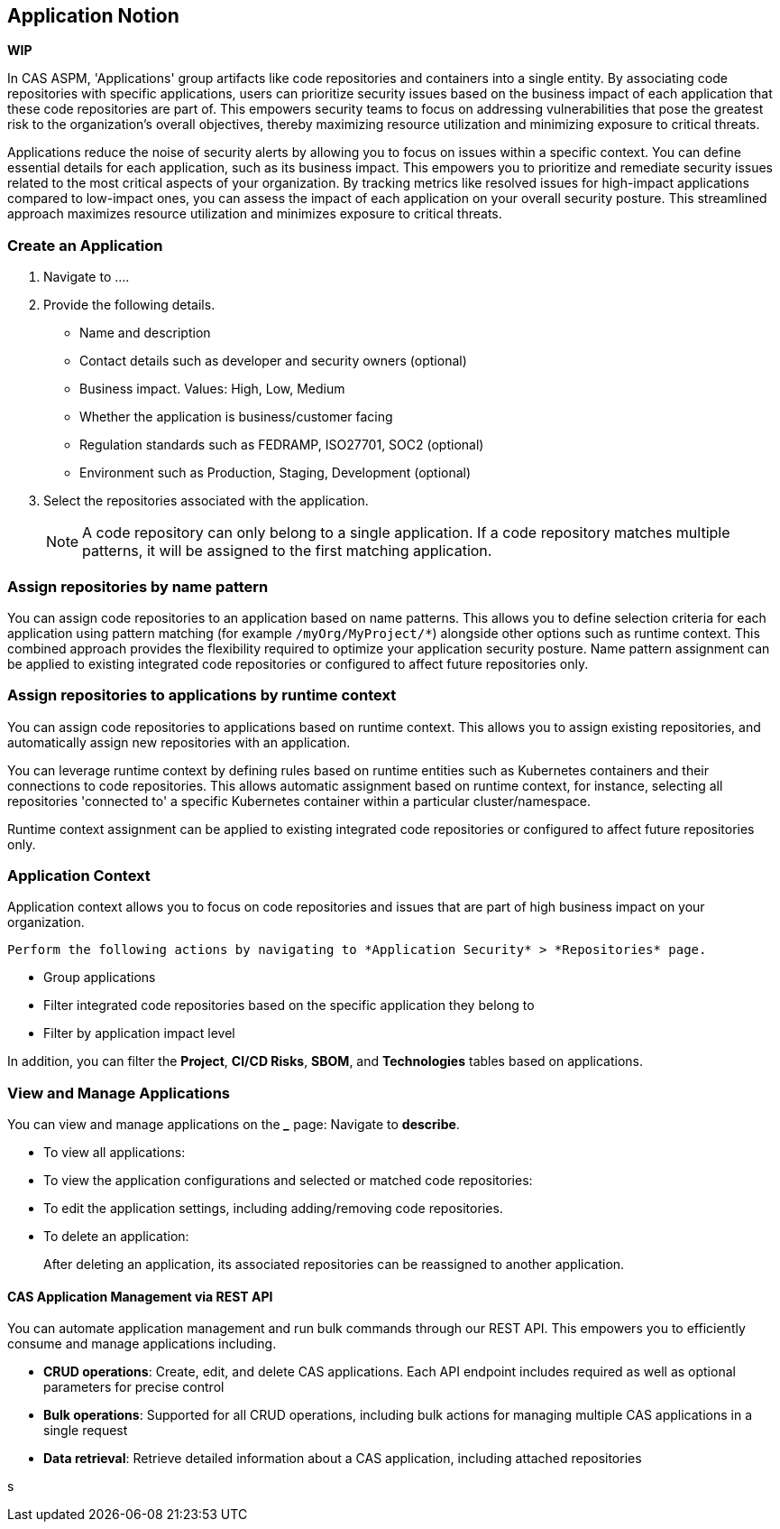 == Application Notion

*WIP*

In CAS ASPM, 'Applications' group artifacts like code repositories and containers into a single entity. By associating code repositories with specific applications, users can prioritize security issues based on the business impact of each application that these code repositories are part of. This empowers security teams to focus on addressing vulnerabilities that pose the greatest risk to the organization's overall objectives, thereby maximizing resource utilization and minimizing exposure to critical threats. 

Applications reduce the noise of security alerts by allowing you to focus on issues within a specific context. You can define essential details for each application, such as its business impact. This empowers you to prioritize and remediate security issues related to the most critical aspects of your organization. By tracking metrics like resolved issues for high-impact applications compared to low-impact ones, you can assess the impact of each application on your overall security posture. This streamlined approach maximizes resource utilization and minimizes exposure to critical threats.


[.tasks]

=== Create an Application

[.procedure]

. Navigate to ....

. Provide the following details.
+
* Name and description
* Contact details such as developer and security owners (optional)
* Business impact. Values: High, Low, Medium
* Whether the application is business/customer facing
* Regulation standards such as FEDRAMP, ISO27701, SOC2 (optional)
* Environment such as Production, Staging, Development (optional)

. Select the repositories associated with the application. 
+
NOTE: A code repository can only belong to a single application. If a code repository matches multiple patterns, it will be assigned to the first matching application.

// TODO: Describe the step including integrating below - perhaps as a link - depending on the UI

=== Assign repositories by name pattern

You can assign code repositories to an application based on name patterns. This allows you to define selection criteria for each application using pattern matching (for example `/myOrg/MyProject/*`) alongside other options such as runtime context. This combined approach provides the flexibility required to optimize your application security posture. Name pattern assignment can be applied to existing integrated code repositories or configured to affect future repositories only.

=== Assign repositories to applications by runtime context

You can assign code repositories to applications based on runtime context. This allows you to assign existing repositories, and automatically assign new repositories with an application.

You can leverage runtime context by defining rules based on runtime entities such as Kubernetes containers and their connections to code repositories. This allows automatic assignment based on runtime context, for instance, selecting all repositories 'connected to' a specific Kubernetes container within a particular cluster/namespace.

Runtime context assignment can be applied to existing integrated code repositories or configured to affect future repositories only.

=== Application Context

Application context allows you to focus on code repositories and issues that are part of high business impact on your organization. 

 Perform the following actions by navigating to *Application Security* > *Repositories* page. 

* Group applications 
* Filter integrated code repositories based on the specific application they belong to
* Filter by application impact level

In addition, you can filter the *Project*, *CI/CD Risks*, *SBOM*, and *Technologies* tables based on applications.

=== View and Manage Applications

You can view and manage applications on the *_____* page: Navigate to *describe*. 

* To view all applications:

* To view the application configurations and selected or matched code repositories:

* To edit the application settings, including adding/removing code repositories. 

* To delete an application:
+
After deleting an application, its associated repositories can be reassigned to another application.

==== CAS Application Management via REST API

You can automate application management and run bulk commands through our REST API. This empowers you to efficiently consume and manage applications including.

* *CRUD operations*: Create, edit, and delete CAS applications. Each API endpoint includes required as well as optional parameters for precise control
* *Bulk operations*: Supported for all CRUD operations, including bulk actions for managing multiple CAS applications in a single request
* *Data retrieval*: Retrieve detailed information about a CAS application, including attached repositories

s

